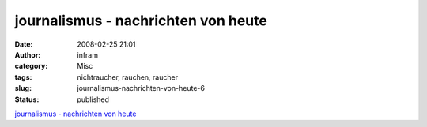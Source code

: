 journalismus - nachrichten von heute
####################################
:date: 2008-02-25 21:01
:author: infram
:category: Misc
:tags: nichtraucher, rauchen, raucher
:slug: journalismus-nachrichten-von-heute-6
:status: published

`journalismus - nachrichten von
heute <http://oraclesyndicate.twoday.net/stories/4567558/>`__
